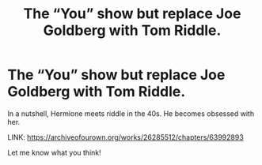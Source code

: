 #+TITLE: The “You” show but replace Joe Goldberg with Tom Riddle.

* The “You” show but replace Joe Goldberg with Tom Riddle.
:PROPERTIES:
:Author: avocadowriter
:Score: 8
:DateUnix: 1603781564.0
:DateShort: 2020-Oct-27
:FlairText: Self-Promotion
:END:
In a nutshell, Hermione meets riddle in the 40s. He becomes obsessed with her.

LINK: [[https://archiveofourown.org/works/26285512/chapters/63992893]]

Let me know what you think!

